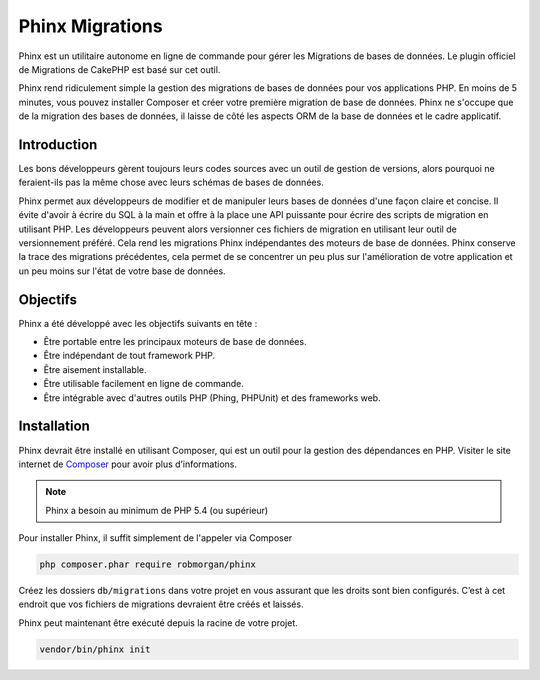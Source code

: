 Phinx Migrations
################

Phinx est un utilitaire autonome en ligne de commande pour gérer les Migrations de bases de données. Le plugin officiel de Migrations de CakePHP est basé sur cet outil.

Phinx rend ridiculement simple la gestion des migrations de bases de données pour vos applications PHP. En moins de 5 minutes,
vous pouvez installer Composer et créer votre première migration de base de données. Phinx ne s'occupe que de la migration des
bases de données, il laisse de côté les aspects ORM de la base de données et le cadre applicatif.

Introduction
============

Les bons développeurs gèrent toujours leurs codes sources avec un outil de gestion de versions,
alors pourquoi ne feraient-ils pas la même chose avec leurs schémas de bases de données.

Phinx permet aux développeurs de modifier et de manipuler leurs bases de données d'une façon claire et concise. Il évite
d'avoir à écrire du SQL à la main et offre à la place une API puissante pour écrire des scripts de migration en utilisant PHP.
Les développeurs peuvent alors versionner ces fichiers de migration en utilisant leur outil de versionnement préféré. Cela rend
les migrations Phinx indépendantes des moteurs de base de données. Phinx conserve la trace des migrations précédentes, cela
permet de se concentrer un peu plus sur l'amélioration de votre application et un peu moins sur l'état de votre base de
données.

Objectifs
=========

Phinx a été développé avec les objectifs suivants en tête :

* Être portable entre les principaux moteurs de base de données.
* Être indépendant de tout framework PHP.
* Être aisement installable.
* Être utilisable facilement en ligne de commande.
* Être intégrable avec d'autres outils PHP (Phing, PHPUnit) et des frameworks web.

Installation
============

Phinx devrait être installé en utilisant Composer, qui est un outil pour la gestion des dépendances en PHP. Visiter le site
internet de `Composer <https://getcomposer.org/>`_ pour avoir plus d’informations.

.. note::

    Phinx a besoin au minimum de PHP 5.4 (ou supérieur)

Pour installer Phinx, il suffit simplement de l'appeler via Composer

.. code-block:: bash

    php composer.phar require robmorgan/phinx

Créez les dossiers ``db/migrations`` dans votre projet en vous assurant que les droits sont bien configurés.
C’est à cet endroit que vos fichiers de migrations devraient être créés et laissés.

Phinx peut maintenant être exécuté depuis la racine de votre projet.

.. code-block:: bash

    vendor/bin/phinx init
